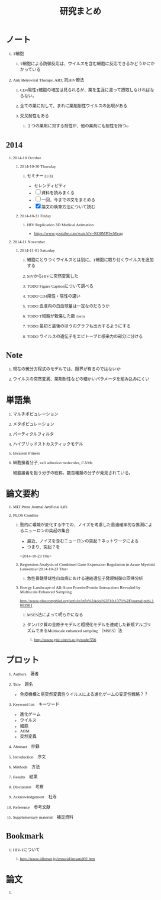 #+TITLE: 研究まとめ
#+AUTHOR: Naoki Ueda
#+OPTIONS: \n:t H:1 toc:t creator:nil num:nil author:nil email:nil timestamp:nil
#+LANGUAGE: ja
#+LaTeX_CLASS: normal
#+STARTUP: content
#+HTML_HEAD: <style type="text/css">body {font-family:"Ricty";font-size:0.7em;}</style>
#+HTML_HEAD: <link rel="stylesheet" type="text/css" href="report/report.css" />
* ノート
** T細胞
*** T細胞による防御反応は、ウイルスを含む細胞に反応できるかどうかにかかっている
** Anti Retroviral Therapy, ART, 抗HIV療法
*** CD4陽性T細胞の増加は見られるが、薬を生涯に渡って摂取しなければならない。
*** 全ての薬に対して、まれに薬剤耐性ウイルスの出現がある
*** 交叉耐性もある
**** １つの薬剤に対する耐性が、他の薬剤にも耐性を持つo
* 2014
** 2014-10 October
*** 2014-10-30 Thursday
**** セミナー [1/3]
- セレンディピティ
- [ ] 資料を読みまくる
- [ ] 一回、今までの文をまとめる
- [X] 論文の執筆方法について読む
*** 2014-10-31 Friday
**** HIV Replication 3D Medical Animation
- https://www.youtube.com/watch?v=RO8MP3wMvqg
** 2014-11 November
*** 2014-11-01 Saturday
**** 細胞にとりつくウイルスとは別に、T細胞に取り付くウイルスを追加する
**** SIVからHIVに突然変異した
**** TODO Figure Captionについて調べる
**** TODO CD4陽性・陰性の違い
**** TODO 血液内の白血球量は一定なのだろうか
**** TODO T細胞が殺傷した数 /term
**** TODO 最初と最後のほうのグラフも出力するようにする
**** TODO ウイルスの遺伝子をエピトープと感染力の部分に分ける
* Note
** 現在の微分方程式のモデルでは、限界が有るのではないか
** ウイルスの突然変異、薬剤耐性などの細かいパラメータを組み込みにくい
* 単語集
** マルチポピュレーション
** メタポピュレーション
** パーティクルフィルタ
** ハイブリッドストカスティックモデル
** Invasion Fitness
** 細胞接着分子, cell adhesion molecules, CAMs
細胞接着を担う分子の総称。数百種類の分子が発見されている。
* 論文要約
** MIT Press Journal Artificial Life
** PLOS ComBio
*** 動的に環境が変化する中での、ノイズを考慮した最適確率的な推測によるニューロンの突起の集合
- 最近、ノイズを含むニューロンの突起？ネットワークによる
- つまり、突起？を
<2014-10-23 Thu>
*** Regression Analysis of Combined Gene Expression Regulation in Acute Myeloid Leukemia<2014-10-23 Thu>
**** 急性骨髄芽球性白血病における連結遺伝子発現制御の回帰分析
*** Energy Landscape of All-Atom Protein-Protein Interactions Revealed by Multiscale Enhanced Sampling
http://www.ploscompbiol.org/article/info%3Adoi%2F10.1371%2Fjournal.pcbi.1003901
**** MSES法によって明らかになる
**** タンパク質の全原子モデルと粗視化モデルを連成した新規アルゴリズムであるMultiscale enhanced sampling （MSES）法
***** http://www.gsic.titech.ac.jp/node/556
* プロット
** Authors　著者
** Title　題名
- 免疫機構と易突然変異性ウイルスによる進化ゲームの安定性戦略？？
** Keyword list　キーワード
- 進化ゲーム
- ウイルス
- 細胞
- ABM
- 突然変異
** Abstract　抄録
** Introduction　序文
** Methods　方法
** Results　結果
** Discussion　考察
** Acknowledgement　社寺
** Reference　参考文献
** Supplementary material　補足資料
* Bookmark
** HIV-1について
*** http://www.idimsut.jp/imsutid/imsutid02.htm
* 論文
** 
